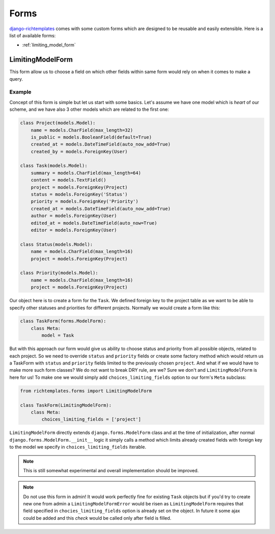 .. _forms:

=====
Forms
=====

`django-richtemplates`_ comes with some custom forms which are designed
to be reusable and easily extensible. Here is a list of available forms:

* :ref:`limiting_model_form`

.. _limiting_model_form:

LimitingModelForm
-----------------

This form allow us to choose a field on which other fields within same form
would rely on when it comes to make a query.

Example
~~~~~~~

Concept of this form is simple but let us start with some basics. Let's
assume we have one model which is *heart* of our scheme, and we have also
3 other models which are related to the first one:

.. code-block:: python

   class Project(models.Model):
       name = models.CharField(max_length=32)
       is_public = models.BooleanField(default=True)
       created_at = models.DateTimeField(auto_now_add=True)
       created_by = models.ForeignKey(User)
   
   class Task(models.Model):
       summary = models.CharField(max_length=64)
       content = models.TextField()
       project = models.ForeignKey(Project)
       status = models.ForeignKey('Status')
       priority = models.ForeignKey('Priority')
       created_at = models.DateTimeField(auto_now_add=True)
       author = models.ForeignKey(User)
       edited_at = models.DateTimeField(auto_now=True)
       editor = models.ForeignKey(User)
   
   class Status(models.Model):
       name = models.CharField(max_length=16)
       project = models.ForeignKey(Project)
   
   class Priority(models.Model):
       name = models.CharField(max_length=16)
       project = models.ForeignKey(Project)

Our object here is to create a form for the ``Task``. We defined foreign key
to the project table as we want to be able to specify other statuses and
priorities for different projects. Normally we would create a form like this:

.. code-block:: python

   class TaskForm(forms.ModelForm):
       class Meta:
           model = Task

But with this approach our form would give us ability to choose status and
priority from all possible objects, related to each project. So we need to
override ``status`` and ``priority`` fields or create some factory method
which would return us a TaskForm with ``status`` and ``priority`` fields
limited to the previously chosen ``project``. And what if we would have
to make more such form classes? We do not want to break DRY rule, are we?
Sure we don't and ``LimitingModelForm`` is here for us! To make one we would
simply add ``choices_limiting_fields`` option to our form's ``Meta`` subclass:

.. code-block:: python

   from richtemplates.forms import LimitingModelForm
   
   class TaskForm(LimitingModelForm):
       class Meta:
           choices_limiting_fields = ['project']

``LimitingModelForm`` directly extends ``django.forms.ModelForm`` class and
at the time of initialization, after normal ``django.forms.ModelForm.__init__``
logic it simply calls a method which limits already created fields with
foreign key to the model we specify in ``choices_limiting_fields`` iterable.

.. note::
   This is still somewhat experimental and overall implementation should be
   improved.

.. note::
   Do not use this form in admin! It would work perfectly fine for existing
   ``Task`` objects but if you'd try to create new one from admin a
   ``LimitingModelFormError`` would be risen as ``LimitingModelForm``
   requires that field specified in ``chocies_limiting_fields`` option
   is already set on the object. In future it some ajax could be added
   and this *check* would be called only after field is filled.

.. _django-richtemplates: http://bitbucket.org/lukaszb/django-richtemplates/

